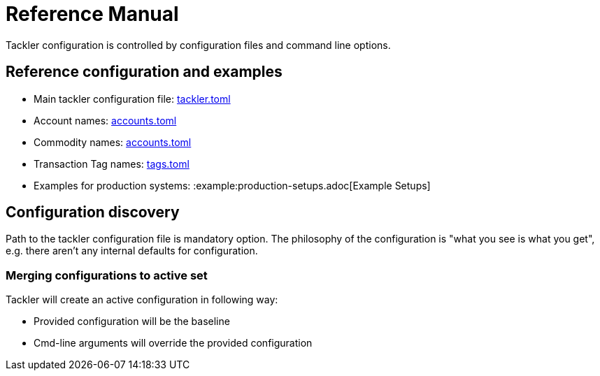 = Reference Manual
:page-date: 2019-03-29 00:00:00 Z
:page-last_modified_at: 2024-12-01 00:00:00 Z

Tackler configuration is controlled by configuration files and command line options.

== Reference configuration and examples


* Main tackler configuration file: xref:reference:tackler-toml.adoc[tackler.toml]
* Account names: xref:reference:accounts-toml.adoc[accounts.toml]
* Commodity names: xref:reference:accounts-toml.adoc[accounts.toml]
* Transaction Tag names: xref:reference:tags-toml.adoc[tags.toml]
* Examples for production systems: :example:production-setups.adoc[Example Setups]


== Configuration discovery

Path to the tackler configuration file is mandatory option.
The philosophy of the configuration is "what you see is what you get",
e.g. there aren't any internal defaults for configuration.

=== Merging configurations to active set

Tackler will create an active configuration in following way:

* Provided configuration will be the baseline
* Cmd-line arguments will override the provided configuration
